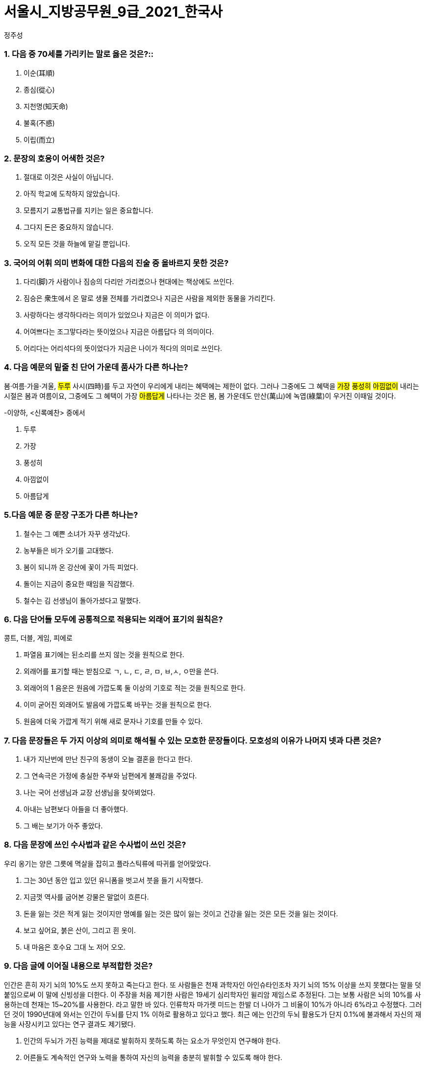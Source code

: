 = 서울시_지방공무원_9급_2021_한국사
정주성; 
:description: 서울시_지방공무원_9급_2021_국어 \ 
project's true power.
:keywords: 국어, 서울시, 공무원, 9급

=== 1. 다음 중 70세를 가리키는 말로 옳은 것은?::
. 이순(耳順)
. 종심(從心)
. 지천명(知天命) 
. 불혹(不惑)
. 이립(而立)

=== 2. 문장의 호응이 어색한 것은?

. 절대로 이것은 사실이 아닙니다.
. 아직 학교에 도착하지 않았습니다.
. 모름지기 교통법규를 지키는 일은 중요합니다.
. 그다지 돈은 중요하지 않습니다.
. 오직 모든 것을 하늘에 맡길 뿐입니다.

=== 3. 국어의 어휘 의미 변화에 대한 다음의 진술 중 올바르지 못한 것은?

. 다리(脚)가 사람이나 짐승의 다리만 가리켰으나 현대에는 책상에도 쓰인다.
. 짐승은 衆生에서 온 말로 생물 전체를 가리켰으나 지금은 사람을 제외한 동물을 가리킨다.
. 사랑하다는 생각하다라는 의미가 있었으나 지금은 이 의미가 없다.
. 어여쁘다는 조그맣다라는 뜻이었으나 지금은 아름답다 의 의미이다.
. 어리다는 어리석다의 뜻이었다가 지금은 나이가 적다의 의미로 쓰인다.

=== 4. 다음 예문의 밑줄 친 단어 가운데 품사가 다른 하나는?

****
봄·여름·가을·겨울, #두루# 사시(四時)를 두고 자연이 우리에게 내리는 혜택에는 제한이 없다. 그러나 그중에도 그 혜택을 #가장# #풍성히# #아낌없이# 내리는 시절은 봄과 여름이요, 그중에도 그 혜택이 가장 #아름답게# 나타나는 것은 봄, 봄 가운데도 만산(萬山)에 녹엽(綠葉)이 우거진 이때일 것이다.

-이양하, <신록예찬> 중에서
****

. 두루 
. 가장 
. 풍성히
. 아낌없이 
. 아름답게

=== 5.다음 예문 중 문장 구조가 다른 하나는?

. 철수는 그 예쁜 소녀가 자꾸 생각났다.
. 농부들은 비가 오기를 고대했다.
. 봄이 되니까 온 강산에 꽃이 가득 피었다.
. 돌이는 지금이 중요한 때임을 직감했다.
. 철수는 김 선생님이 돌아가셨다고 말했다.

=== 6. 다음 단어들 모두에 공통적으로 적용되는 외래어 표기의 원칙은?

--
콩트, 더블, 게임, 피에로
--
. 파열음 표기에는 된소리를 쓰지 않는 것을 원칙으로 한다.
. 외래어를 표기할 때는 받침으로 ㄱ, ㄴ, ㄷ, ㄹ, ㅁ, ㅂ,ㅅ, ㅇ만을 쓴다.
. 외래어의 1 음운은 원음에 가깝도록 둘 이상의 기호로 적는 것을 원칙으로 한다.
. 이미 굳어진 외래어도 발음에 가깝도록 바꾸는 것을 원칙으로 한다.
. 원음에 더욱 가깝게 적기 위해 새로 문자나 기호를 만들 수 있다.

=== 7. 다음 문장들은 두 가지 이상의 의미로 해석될 수 있는 모호한 문장들이다. 모호성의 이유가 나머지 넷과 다른 것은?

. 내가 지난번에 만난 친구의 동생이 오늘 결혼을 한다고 한다.
. 그 연속극은 가정에 충실한 주부와 남편에게 불쾌감을 주었다.
. 나는 국어 선생님과 교장 선생님을 찾아뵈었다.
. 아내는 남편보다 아들을 더 좋아했다.
. 그 배는 보기가 아주 좋았다.

=== 8. 다음 문장에 쓰인 수사법과 같은 수사법이 쓰인 것은?

****
우리 옹기는 양은 그릇에 멱살을 잡히고 플라스틱류에 따귀를 얻어맞았다.
****

. 그는 30년 동안 입고 있던 유니폼을 벗고서 붓을 들기 시작했다.
. 지금껏 역사를 굽어본 강물은 말없이 흐른다.
. 돈을 잃는 것은 적게 잃는 것이지만 명예를 잃는 것은 많이 잃는 것이고 건강을 잃는 것은 모든 것을 잃는 것이다.
. 보고 싶어요, 붉은 산이, 그리고 흰 옷이.
. 내 마음은 호수요 그대 노 저어 오오.

=== 9. 다음 글에 이어질 내용으로 부적합한 것은?

****
인간은 흔히 자기 뇌의 10%도 쓰지 못하고 죽는다고 한다.
또 사람들은 천재 과학자인 아인슈타인조차 자기 뇌의 15%
이상을 쓰지 못했다는 말을 덧붙임으로써 이 말에 신빙성을
더한다. 이 주장을 처음 제기한 사람은 19세기 심리학자인
윌리암 제임스로 추정된다. 그는 보통 사람은 뇌의 10%를
사용하는데 천재는 15~20%를 사용한다. 라고 말한 바 있다.
인류학자 마가렛 미드는 한발 더 나아가 그 비율이 10%가
아니라 6%라고 수정했다. 그러던 것이 1990년대에 와서는
인간이 두뇌를 단지 1% 이하로 활용하고 있다고 했다. 최근
에는 인간의 두뇌 활용도가 단지 0.1%에 불과해서 자신의
재능을 사장시키고 있다는 연구 결과도 제기됐다.
****

. 인간의 두뇌가 가진 능력을 제대로 발휘하지 못하도록 하는 요소가 무엇인지 연구해야 한다.
. 어른들도 계속적인 연구와 노력을 통하여 자신의 능력을 충분히 발휘할 수 있도록 해야 한다.
. 학교는 자라나는 학생이 재능을 발휘할 수 있도록 여건을 조성해 주어야 한다.
. 인간의 두뇌 개발을 촉진시킬 수 있는 프로그램을 개발해야 한다.
. 어린 시절부터 개성적인 인간으로 성장할 수 있도록 조기 교육을 실시해야 한다.

=== 10. 다음 예문에서 밑줄 친 부분이 맞춤법에 맞는 것은?

. 올해 신입생 #입학율#이 저조하다.
. 네 기사가 #어린이란#에 실렸다.
. 알고도 모르는 #채하였다#.
. 남술의 처는 또 한번 웃기 잘하는 그의 입술을 #방끗# 벌리었다.
. #껍질채# 먹는 것이 몸에 좋다.

<<<

=== 11. 다음은 사이시옷을 받치어 적는 예들 중 일부이다. 아래 보기의 설명 가운데 이 예들을 통해서 알기 어려운 것은?

****
잇몸, 바닷가, 뒷일, 전셋집
****

. 순 우리말로 된 합성어로서 앞말이 모음으로 끝난 경우, 말의 첫소리가 된소리로 날 때 사이시옷을 받치어 적는다.
. 순 우리말로 된 합성어로서 앞말이 모음으로 끝난 경우, 뒷말의 첫소리 ㄴ, ㅁ앞에서 ㄴ 소리가 덧날 때 사이시옷을 받치어 적는다.
. 순 우리말로 된 합성어로서 앞말이 모음으로 끝난 경우, 뒷말의 첫소리 모음 앞에서 ㄴㄴ 소리가 덧날 때 사이 시옷을 받치어 적는다.
. 순 우리말과 한자어로 된 합성어로서 앞말이 모음으로 끝난 경우, 뒷말의 첫소리가 된소리로 날 때 사이시옷을 받치어 적는다.
. 순 우리말과 한자어로 된 합성어로서 앞말이 모음으로 끝난 경우, 뒷말의 첫소리 모음 앞에서 ㄴㄴ 소리가 덧날 때 사이시옷을 받치어 적는다.

=== 12. 다음 중 띄어쓰기가 맞는 문장은? ( ∨는 띄어쓰기 부호)

. 옷∨한벌∨살∨돈이∨없다.
. 큰∨것은∨큰∨것∨대로∨따로∨모아∨둬라.
. 강아지가∨집을∨나간∨지∨사흘∨만에∨돌아왔다.
. 이∨나무는∨10∨미터가∨넘는다.
. 합격했다는∨말에∨뛸듯이∨기뻐하였다.

=== 13. 제시된 단어의 뜻풀이가 바르지 않은 것은?

. 궁도련님：부유한 집에서 자라나 세상의 어려운 일을 잘 모르는 사람
. 윤똑똑이 : 사리에 어둡고, 아는 것이 없는 사람
. 책상물림 : 책상 앞에 앉아 글공부만 하여 세상일을 잘 모르는 사람
. 두루치기：한 사람이 여러 방면에 능통함. 또는 그런 사람
. 대갈마치：온갖 어려운 일을 겪어서 아주 야무진 사람

=== 14. 다음은 같은 의미를 지닌 단어들을 묶은 것이다. 이들 가운데 표준어가 아닌 예가 들어 있는 것은?

. 눈대중 - 눈어림 - 눈짐작
. 보통내기 - 여간내기 - 예사내기
. 멀찌감치 - 멀찌가니 - 멀찍이
. 넝쿨 - 덩굴 - 덩쿨
. 되우 - 된통 - 되게

=== 15. 다음 문장들의 의미를 고려할 때 밑줄 친 부분을 한자로 순서대로 바르게 옮긴 것은?

****
그는 부정이나 불의를 보면 참지 못한다.
그 집에 가면 부정을 탄다는 소문이 있다.
답이 무수히 많은 방정식을 부정 방정식이라 한다.
그의 대답은 긍정도 부정도 아니어서 혼란스럽다.
****

. 不淨 - 不正 - 不正 - 否定
. 不正 - 不淨 - 不定 - 否定
. 不定 - 不淨 - 否定 - 不定
. 不貞 - 否定 - 不淨 - 不定
. 不貞 - 不定 - 否定 - 不淨

=== 16. 다음 사자성어 중 그 의미가 다른 하나는?

. 桑麻之交 
. 刎頸之交 
. 膠漆之交
. 金蘭之交
. 水魚之交

=== 17. 다음 중 창작군담소설(일명 영웅소설)의 특징이 아닌 것은?

. 영웅의 일생이라는 전형적 구조로 되어 있다.
. 대중소설적 성격이 강하다.
. 비현실적인 요소가 많다.
. 시·공간적 배경은 16~17세기 조선인 경우가 대부분이다.
. 조선 후기에 활발하게 창작되었다.

=== 18. 1930년대 문단의 상황에 대한 다음 진술 중 잘못된 것은?

. 김동리, 김유정 등 동반자 작가들이 활동했다.
. 예술성을 강조하는 순수 문학이 크게 유행했다.
. 모더니즘 문학이 도입되고 다양한 기법이 실험되었다.
. 전원파, 청록파, 생명파 등이 등장했다.
. 일제의 탄압으로 카프(KAPF)가 해체되었다.

=== 19. 다음 시의 시상 전개 방식을 설명한 것으로 옳은 것은?

****
머언 산 청운사(靑雲寺)/ 낡은 기와집 +
산은 자하산(紫霞山)/ 봄눈 녹으면 +
느릅나무/ 속잎 피어가는 열두 굽이를 +
청노루/ 맑은 눈에 +
도는/ 구름 +

박목월, <청노루>
****

. 시상이 시선의 이동에 따라 전개되고 있다.
. 시상이 시간의 흐름에 따라 전개되고 있다.
. 시상이 화자의 심리 변화에 따라 전개되고 있다.
. 시상이 계절의 변화에 따라 전개되고 있다.
. 시상이 점층적으로 전개되고 있다.

=== 20. 다음 중 괄호 안의 한자어가 적절히 사용된 것은?

. 가상(假像)현실에서는 실제로 경험할 수 없는 체험을 할 수 있다.
. 가시(可示)적인 성과보다는 내실이 중요하다.
. 그의 작품에는 다양한 인생 편력(遍歷)이 드러나 있다.
. 그 이야기는 과장(誇長) 없는 사실이다.
. 삶에 대한 통찰(通察)이 묻어나는 말씀이다.